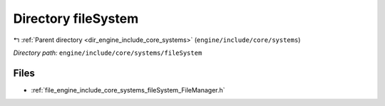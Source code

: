 .. _dir_engine_include_core_systems_fileSystem:


Directory fileSystem
====================


|exhale_lsh| :ref:`Parent directory <dir_engine_include_core_systems>` (``engine/include/core/systems``)

.. |exhale_lsh| unicode:: U+021B0 .. UPWARDS ARROW WITH TIP LEFTWARDS


*Directory path:* ``engine/include/core/systems/fileSystem``


Files
-----

- :ref:`file_engine_include_core_systems_fileSystem_FileManager.h`


